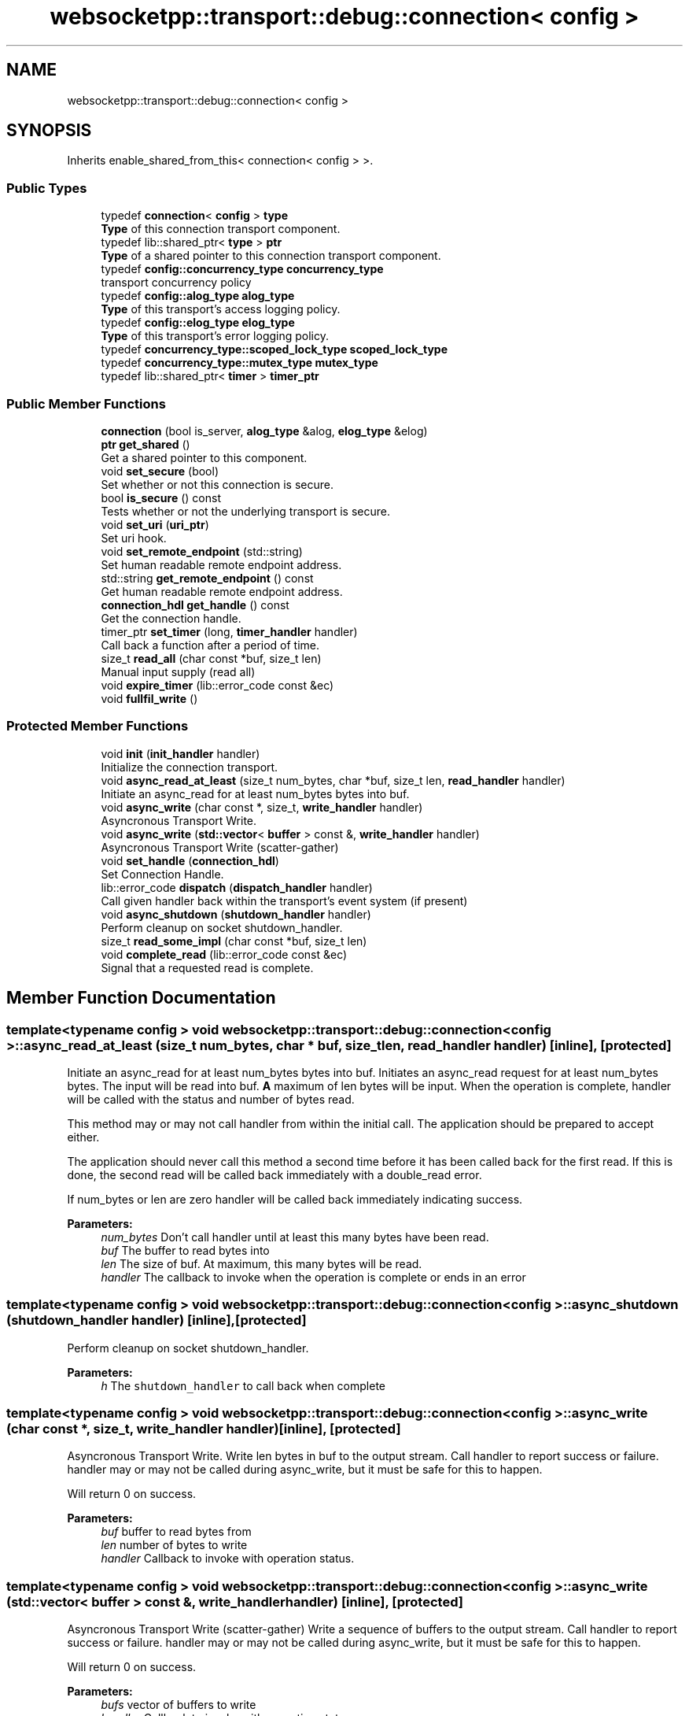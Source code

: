 .TH "websocketpp::transport::debug::connection< config >" 3 "Sun Jun 3 2018" "AcuteAngleChain" \" -*- nroff -*-
.ad l
.nh
.SH NAME
websocketpp::transport::debug::connection< config >
.SH SYNOPSIS
.br
.PP
.PP
Inherits enable_shared_from_this< connection< config > >\&.
.SS "Public Types"

.in +1c
.ti -1c
.RI "typedef \fBconnection\fP< \fBconfig\fP > \fBtype\fP"
.br
.RI "\fBType\fP of this connection transport component\&. "
.ti -1c
.RI "typedef lib::shared_ptr< \fBtype\fP > \fBptr\fP"
.br
.RI "\fBType\fP of a shared pointer to this connection transport component\&. "
.ti -1c
.RI "typedef \fBconfig::concurrency_type\fP \fBconcurrency_type\fP"
.br
.RI "transport concurrency policy "
.ti -1c
.RI "typedef \fBconfig::alog_type\fP \fBalog_type\fP"
.br
.RI "\fBType\fP of this transport's access logging policy\&. "
.ti -1c
.RI "typedef \fBconfig::elog_type\fP \fBelog_type\fP"
.br
.RI "\fBType\fP of this transport's error logging policy\&. "
.ti -1c
.RI "typedef \fBconcurrency_type::scoped_lock_type\fP \fBscoped_lock_type\fP"
.br
.ti -1c
.RI "typedef \fBconcurrency_type::mutex_type\fP \fBmutex_type\fP"
.br
.ti -1c
.RI "typedef lib::shared_ptr< \fBtimer\fP > \fBtimer_ptr\fP"
.br
.in -1c
.SS "Public Member Functions"

.in +1c
.ti -1c
.RI "\fBconnection\fP (bool is_server, \fBalog_type\fP &alog, \fBelog_type\fP &elog)"
.br
.ti -1c
.RI "\fBptr\fP \fBget_shared\fP ()"
.br
.RI "Get a shared pointer to this component\&. "
.ti -1c
.RI "void \fBset_secure\fP (bool)"
.br
.RI "Set whether or not this connection is secure\&. "
.ti -1c
.RI "bool \fBis_secure\fP () const"
.br
.RI "Tests whether or not the underlying transport is secure\&. "
.ti -1c
.RI "void \fBset_uri\fP (\fBuri_ptr\fP)"
.br
.RI "Set uri hook\&. "
.ti -1c
.RI "void \fBset_remote_endpoint\fP (std::string)"
.br
.RI "Set human readable remote endpoint address\&. "
.ti -1c
.RI "std::string \fBget_remote_endpoint\fP () const"
.br
.RI "Get human readable remote endpoint address\&. "
.ti -1c
.RI "\fBconnection_hdl\fP \fBget_handle\fP () const"
.br
.RI "Get the connection handle\&. "
.ti -1c
.RI "timer_ptr \fBset_timer\fP (long, \fBtimer_handler\fP handler)"
.br
.RI "Call back a function after a period of time\&. "
.ti -1c
.RI "size_t \fBread_all\fP (char const *buf, size_t len)"
.br
.RI "Manual input supply (read all) "
.ti -1c
.RI "void \fBexpire_timer\fP (lib::error_code const &ec)"
.br
.ti -1c
.RI "void \fBfullfil_write\fP ()"
.br
.in -1c
.SS "Protected Member Functions"

.in +1c
.ti -1c
.RI "void \fBinit\fP (\fBinit_handler\fP handler)"
.br
.RI "Initialize the connection transport\&. "
.ti -1c
.RI "void \fBasync_read_at_least\fP (size_t num_bytes, char *buf, size_t len, \fBread_handler\fP handler)"
.br
.RI "Initiate an async_read for at least num_bytes bytes into buf\&. "
.ti -1c
.RI "void \fBasync_write\fP (char const *, size_t, \fBwrite_handler\fP handler)"
.br
.RI "Asyncronous Transport Write\&. "
.ti -1c
.RI "void \fBasync_write\fP (\fBstd::vector\fP< \fBbuffer\fP > const &, \fBwrite_handler\fP handler)"
.br
.RI "Asyncronous Transport Write (scatter-gather) "
.ti -1c
.RI "void \fBset_handle\fP (\fBconnection_hdl\fP)"
.br
.RI "Set Connection Handle\&. "
.ti -1c
.RI "lib::error_code \fBdispatch\fP (\fBdispatch_handler\fP handler)"
.br
.RI "Call given handler back within the transport's event system (if present) "
.ti -1c
.RI "void \fBasync_shutdown\fP (\fBshutdown_handler\fP handler)"
.br
.RI "Perform cleanup on socket shutdown_handler\&. "
.ti -1c
.RI "size_t \fBread_some_impl\fP (char const *buf, size_t len)"
.br
.ti -1c
.RI "void \fBcomplete_read\fP (lib::error_code const &ec)"
.br
.RI "Signal that a requested read is complete\&. "
.in -1c
.SH "Member Function Documentation"
.PP 
.SS "template<typename config > void \fBwebsocketpp::transport::debug::connection\fP< \fBconfig\fP >::async_read_at_least (size_t num_bytes, char * buf, size_t len, \fBread_handler\fP handler)\fC [inline]\fP, \fC [protected]\fP"

.PP
Initiate an async_read for at least num_bytes bytes into buf\&. Initiates an async_read request for at least num_bytes bytes\&. The input will be read into buf\&. \fBA\fP maximum of len bytes will be input\&. When the operation is complete, handler will be called with the status and number of bytes read\&.
.PP
This method may or may not call handler from within the initial call\&. The application should be prepared to accept either\&.
.PP
The application should never call this method a second time before it has been called back for the first read\&. If this is done, the second read will be called back immediately with a double_read error\&.
.PP
If num_bytes or len are zero handler will be called back immediately indicating success\&.
.PP
\fBParameters:\fP
.RS 4
\fInum_bytes\fP Don't call handler until at least this many bytes have been read\&. 
.br
\fIbuf\fP The buffer to read bytes into 
.br
\fIlen\fP The size of buf\&. At maximum, this many bytes will be read\&. 
.br
\fIhandler\fP The callback to invoke when the operation is complete or ends in an error 
.RE
.PP

.SS "template<typename config > void \fBwebsocketpp::transport::debug::connection\fP< \fBconfig\fP >::async_shutdown (\fBshutdown_handler\fP handler)\fC [inline]\fP, \fC [protected]\fP"

.PP
Perform cleanup on socket shutdown_handler\&. 
.PP
\fBParameters:\fP
.RS 4
\fIh\fP The \fCshutdown_handler\fP to call back when complete 
.RE
.PP

.SS "template<typename config > void \fBwebsocketpp::transport::debug::connection\fP< \fBconfig\fP >::async_write (char const *, size_t, \fBwrite_handler\fP handler)\fC [inline]\fP, \fC [protected]\fP"

.PP
Asyncronous Transport Write\&. Write len bytes in buf to the output stream\&. Call handler to report success or failure\&. handler may or may not be called during async_write, but it must be safe for this to happen\&.
.PP
Will return 0 on success\&.
.PP
\fBParameters:\fP
.RS 4
\fIbuf\fP buffer to read bytes from 
.br
\fIlen\fP number of bytes to write 
.br
\fIhandler\fP Callback to invoke with operation status\&. 
.RE
.PP

.SS "template<typename config > void \fBwebsocketpp::transport::debug::connection\fP< \fBconfig\fP >::async_write (\fBstd::vector\fP< \fBbuffer\fP > const &, \fBwrite_handler\fP handler)\fC [inline]\fP, \fC [protected]\fP"

.PP
Asyncronous Transport Write (scatter-gather) Write a sequence of buffers to the output stream\&. Call handler to report success or failure\&. handler may or may not be called during async_write, but it must be safe for this to happen\&.
.PP
Will return 0 on success\&.
.PP
\fBParameters:\fP
.RS 4
\fIbufs\fP vector of buffers to write 
.br
\fIhandler\fP Callback to invoke with operation status\&. 
.RE
.PP

.SS "template<typename config > void \fBwebsocketpp::transport::debug::connection\fP< \fBconfig\fP >::complete_read (lib::error_code const & ec)\fC [inline]\fP, \fC [protected]\fP"

.PP
Signal that a requested read is complete\&. Sets the reading flag to false and returns the handler that should be called back with the result of the read\&. The cursor position that is sent is whatever the value of m_cursor is\&.
.PP
It MUST NOT be called when m_reading is false\&. it MUST be called while holding the read lock
.PP
It is important to use this method rather than directly setting/calling m_read_handler back because this function makes sure to delete the locally stored handler which contains shared pointers that will otherwise cause circular reference based memory leaks\&.
.PP
\fBParameters:\fP
.RS 4
\fIec\fP The error code to forward to the read handler 
.RE
.PP

.SS "template<typename config > lib::error_code \fBwebsocketpp::transport::debug::connection\fP< \fBconfig\fP >::dispatch (\fBdispatch_handler\fP handler)\fC [inline]\fP, \fC [protected]\fP"

.PP
Call given handler back within the transport's event system (if present) Invoke a callback within the transport's event system if it has one\&. If it doesn't, the handler will be invoked immediately before this function returns\&.
.PP
\fBParameters:\fP
.RS 4
\fIhandler\fP The callback to invoke
.RE
.PP
\fBReturns:\fP
.RS 4
Whether or not the transport was able to register the handler for callback\&. 
.RE
.PP

.SS "template<typename config > \fBconnection_hdl\fP \fBwebsocketpp::transport::debug::connection\fP< \fBconfig\fP >::get_handle () const\fC [inline]\fP"

.PP
Get the connection handle\&. 
.PP
\fBReturns:\fP
.RS 4
The handle for this connection\&. 
.RE
.PP

.SS "template<typename config > std::string \fBwebsocketpp::transport::debug::connection\fP< \fBconfig\fP >::get_remote_endpoint () const\fC [inline]\fP"

.PP
Get human readable remote endpoint address\&. TODO: docs
.PP
This value is used in access and error logs and is available to the end application for including in user facing interfaces and messages\&.
.PP
\fBReturns:\fP
.RS 4
\fBA\fP string identifying the address of the remote endpoint 
.RE
.PP

.SS "template<typename config > void \fBwebsocketpp::transport::debug::connection\fP< \fBconfig\fP >::init (\fBinit_handler\fP handler)\fC [inline]\fP, \fC [protected]\fP"

.PP
Initialize the connection transport\&. Initialize the connection's transport component\&.
.PP
\fBParameters:\fP
.RS 4
\fIhandler\fP The \fCinit_handler\fP to call when initialization is done 
.RE
.PP

.SS "template<typename config > bool \fBwebsocketpp::transport::debug::connection\fP< \fBconfig\fP >::is_secure () const\fC [inline]\fP"

.PP
Tests whether or not the underlying transport is secure\&. TODO: docs
.PP
\fBReturns:\fP
.RS 4
Whether or not the underlying transport is secure 
.RE
.PP

.SS "template<typename config > size_t \fBwebsocketpp::transport::debug::connection\fP< \fBconfig\fP >::read_all (char const * buf, size_t len)\fC [inline]\fP"

.PP
Manual input supply (read all) Similar to read_some, but continues to read until all bytes in the supplied buffer have been read or the connection runs out of read requests\&.
.PP
This method still may not read all of the bytes in the input buffer\&. if it doesn't it indicates that the connection was most likely closed or is in an error state where it is no longer accepting new input\&.
.PP
\fBSince:\fP
.RS 4
0\&.3\&.0
.RE
.PP
\fBParameters:\fP
.RS 4
\fIbuf\fP Char buffer to read into the websocket 
.br
\fIlen\fP Length of buf 
.RE
.PP
\fBReturns:\fP
.RS 4
The number of characters from buf actually read\&. 
.RE
.PP

.SS "template<typename config > void \fBwebsocketpp::transport::debug::connection\fP< \fBconfig\fP >::set_handle (\fBconnection_hdl\fP)\fC [inline]\fP, \fC [protected]\fP"

.PP
Set Connection Handle\&. 
.PP
\fBParameters:\fP
.RS 4
\fIhdl\fP The new handle 
.RE
.PP

.SS "template<typename config > void \fBwebsocketpp::transport::debug::connection\fP< \fBconfig\fP >::set_remote_endpoint (std::string)\fC [inline]\fP"

.PP
Set human readable remote endpoint address\&. Sets the remote endpoint address returned by \fCget_remote_endpoint\fP\&. This value should be a human readable string that describes the remote endpoint\&. Typically an IP address or hostname, perhaps with a port\&. But may be something else depending on the nature of the underlying transport\&.
.PP
If none is set a default is returned\&.
.PP
\fBSince:\fP
.RS 4
0\&.3\&.0-alpha4
.RE
.PP
\fBParameters:\fP
.RS 4
\fIvalue\fP The remote endpoint address to set\&. 
.RE
.PP

.SS "template<typename config > void \fBwebsocketpp::transport::debug::connection\fP< \fBconfig\fP >::set_secure (bool)\fC [inline]\fP"

.PP
Set whether or not this connection is secure\&. Todo: docs
.PP
\fBSince:\fP
.RS 4
0\&.3\&.0-alpha4
.RE
.PP
\fBParameters:\fP
.RS 4
\fIvalue\fP Whether or not this connection is secure\&. 
.RE
.PP

.SS "template<typename config > timer_ptr \fBwebsocketpp::transport::debug::connection\fP< \fBconfig\fP >::set_timer (long, \fBtimer_handler\fP handler)\fC [inline]\fP"

.PP
Call back a function after a period of time\&. Timers are not implemented in this transport\&. The timer pointer will always be empty\&. The handler will never be called\&.
.PP
\fBParameters:\fP
.RS 4
\fIduration\fP Length of time to wait in milliseconds 
.br
\fIcallback\fP The function to call back when the timer has expired 
.RE
.PP
\fBReturns:\fP
.RS 4
\fBA\fP handle that can be used to cancel the timer if it is no longer needed\&. 
.RE
.PP

.SS "template<typename config > void \fBwebsocketpp::transport::debug::connection\fP< \fBconfig\fP >::set_uri (\fBuri_ptr\fP)\fC [inline]\fP"

.PP
Set uri hook\&. Called by the endpoint as a connection is being established to provide the uri being connected to to the transport layer\&.
.PP
Implementation is optional and can be ignored if the transport has no need for this information\&.
.PP
\fBSince:\fP
.RS 4
0\&.6\&.0
.RE
.PP
\fBParameters:\fP
.RS 4
\fIu\fP The uri to set 
.RE
.PP


.SH "Author"
.PP 
Generated automatically by Doxygen for AcuteAngleChain from the source code\&.
